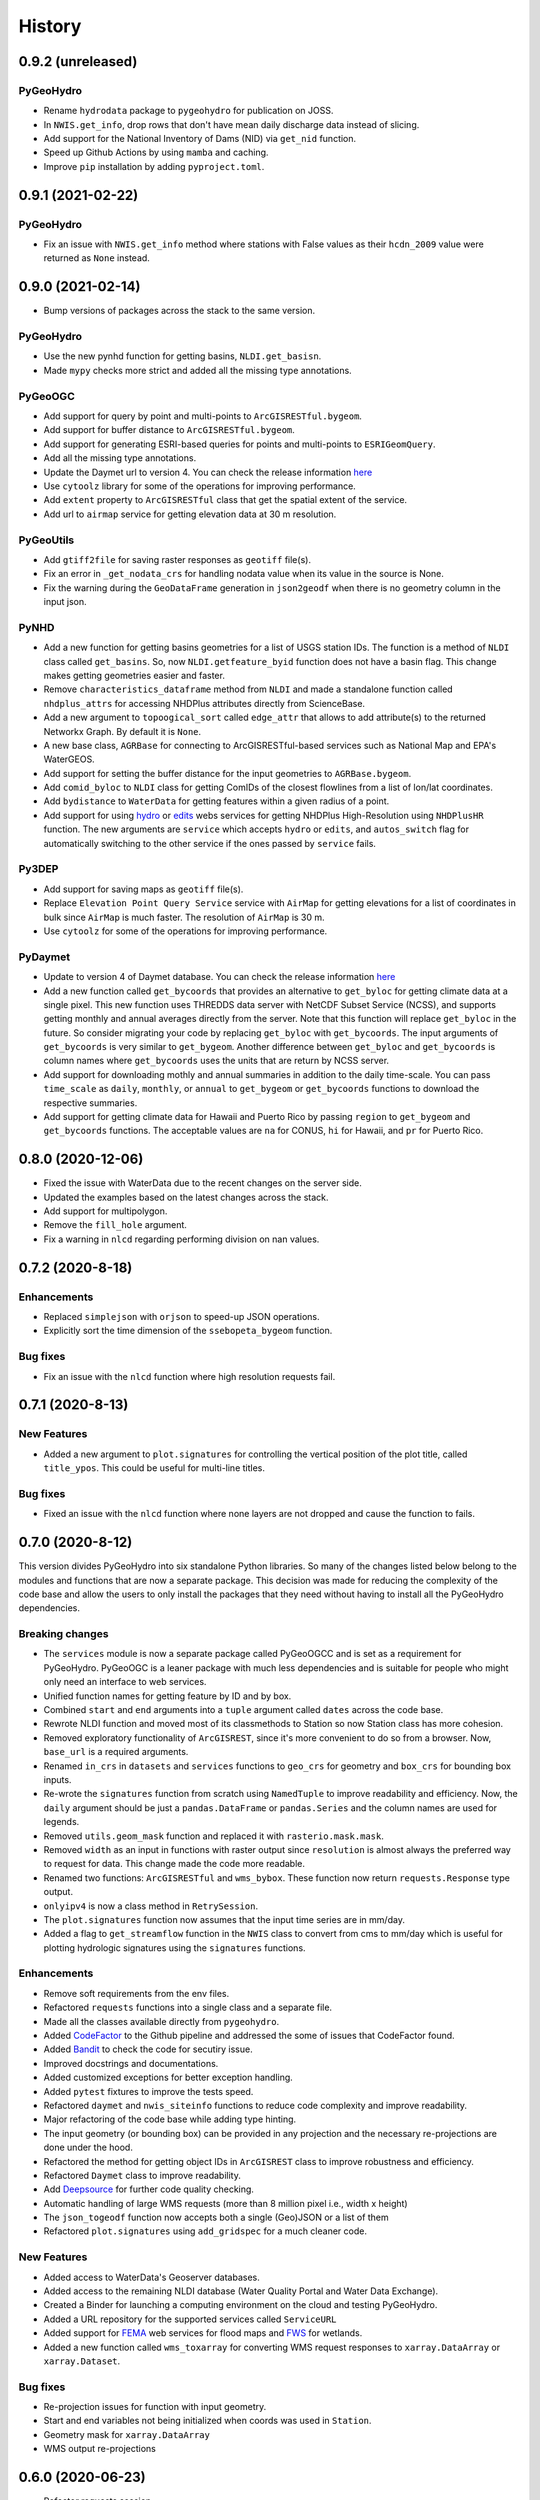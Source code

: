 =======
History
=======

0.9.2 (unreleased)
------------------

PyGeoHydro
~~~~~~~~~~
- Rename ``hydrodata`` package to ``pygeohydro`` for publication on JOSS.
- In ``NWIS.get_info``, drop rows that don't have mean daily discharge data instead of slicing.
- Add support for the National Inventory of Dams (NID) via ``get_nid`` function.
- Speed up Github Actions by using ``mamba`` and caching.
- Improve ``pip`` installation by adding ``pyproject.toml``.

0.9.1 (2021-02-22)
------------------

PyGeoHydro
~~~~~~~~~~
- Fix an issue with ``NWIS.get_info`` method where stations with False values as their
  ``hcdn_2009`` value were returned as ``None`` instead.

0.9.0 (2021-02-14)
------------------

- Bump versions of packages across the stack to the same version.

PyGeoHydro
~~~~~~~~~~
- Use the new pynhd function for getting basins, ``NLDI.get_basisn``.
- Made ``mypy`` checks more strict and added all the missing type annotations.

PyGeoOGC
~~~~~~~~
- Add support for query by point and multi-points to ``ArcGISRESTful.bygeom``.
- Add support for buffer distance to ``ArcGISRESTful.bygeom``.
- Add support for generating ESRI-based queries for points and multi-points
  to ``ESRIGeomQuery``.
- Add all the missing type annotations.
- Update the Daymet url to version 4. You can check the release information
  `here <https://daac.ornl.gov/DAYMET/guides/Daymet_Daily_V4.html>`_
- Use ``cytoolz`` library for some of the operations for improving performance.
- Add ``extent`` property to ``ArcGISRESTful`` class that get the spatial extent
  of the service.
- Add url to ``airmap`` service for getting elevation data at 30 m resolution.

PyGeoUtils
~~~~~~~~~~
- Add ``gtiff2file`` for saving raster responses as ``geotiff`` file(s).
- Fix an error in ``_get_nodata_crs`` for handling nodata value when its value in the source
  is None.
- Fix the warning during the ``GeoDataFrame`` generation in ``json2geodf`` when there is
  no geometry column in the input json.

PyNHD
~~~~~
- Add a new function for getting basins geometries for a list of USGS station IDs.
  The function is a method of ``NLDI`` class called ``get_basins``. So, now
  ``NLDI.getfeature_byid`` function does not have a basin flag. This change
  makes getting geometries easier and faster.
- Remove ``characteristics_dataframe`` method from ``NLDI`` and made a standalone function
  called ``nhdplus_attrs`` for accessing NHDPlus attributes directly from ScienceBase.
- Add a new argument to ``topoogical_sort`` called ``edge_attr`` that allows to
  add attribute(s) to the returned Networkx Graph. By default it is ``None``.
- A new base class, ``AGRBase`` for connecting to ArcGISRESTful-based services such as National Map
  and EPA's WaterGEOS.
- Add support for setting the buffer distance for the input geometries to ``AGRBase.bygeom``.
- Add ``comid_byloc`` to ``NLDI`` class for getting ComIDs of the closest flowlines from a list of
  lon/lat coordinates.
- Add ``bydistance`` to ``WaterData`` for getting features within a given radius of a point.
- Add support for using `hydro <https://hydro.nationalmap.gov/arcgis/rest/services/NHDPlus_HR/MapServer>`_
  or `edits <https://edits.nationalmap.gov/arcgis/rest/services/NHDPlus_HR/NHDPlus_HR/MapServer>`_
  webs services for getting NHDPlus High-Resolution using ``NHDPlusHR`` function. The new arguments
  are ``service`` which accepts ``hydro`` or ``edits``, and ``autos_switch`` flag for automatically
  switching to the other service if the ones passed by ``service`` fails.

Py3DEP
~~~~~~
- Add support for saving maps as ``geotiff`` file(s).
- Replace ``Elevation Point Query Service`` service with ``AirMap`` for getting
  elevations for a list of coordinates in bulk since ``AirMap`` is much faster.
  The resolution of ``AirMap`` is 30 m.
- Use ``cytoolz`` for some of the operations for improving performance.

PyDaymet
~~~~~~~~
- Update to version 4 of Daymet database. You can check the release information
  `here <https://daac.ornl.gov/DAYMET/guides/Daymet_Daily_V4.html>`_
- Add a new function called ``get_bycoords`` that provides an alternative to ``get_byloc``
  for getting climate data at a single pixel. This new function uses THREDDS data server
  with NetCDF Subset Service (NCSS), and supports getting monthly and annual averages directly
  from the server. Note that this function will replace ``get_byloc`` in  the future.
  So consider migrating your code by replacing ``get_byloc`` with ``get_bycoords``. The
  input arguments of ``get_bycoords`` is very similar to ``get_bygeom``. Another difference
  between ``get_byloc`` and ``get_bycoords`` is column names where ``get_bycoords`` uses
  the units that are return by NCSS server.
- Add support for downloading mothly and annual summaries in addition to the daily
  time-scale. You can pass ``time_scale`` as ``daily``, ``monthly``, or ``annual``
  to ``get_bygeom`` or ``get_bycoords`` functions to download the respective summaries.
- Add support for getting climate data for Hawaii and Puerto Rico by passing ``region``
  to ``get_bygeom`` and ``get_bycoords`` functions. The acceptable values are ``na`` for
  CONUS, ``hi`` for Hawaii, and ``pr`` for Puerto Rico.

0.8.0 (2020-12-06)
------------------

- Fixed the issue with WaterData due to the recent changes on the server side.
- Updated the examples based on the latest changes across the stack.
- Add support for multipolygon.
- Remove the ``fill_hole`` argument.
- Fix a warning in ``nlcd`` regarding performing division on nan values.

0.7.2 (2020-8-18)
-----------------

Enhancements
~~~~~~~~~~~~
- Replaced ``simplejson`` with ``orjson`` to speed-up JSON operations.
- Explicitly sort the time dimension of the ``ssebopeta_bygeom`` function.

Bug fixes
~~~~~~~~~
- Fix an issue with the ``nlcd`` function where high resolution requests fail.

0.7.1 (2020-8-13)
-----------------

New Features
~~~~~~~~~~~~
- Added a new argument to ``plot.signatures`` for controlling the vertical position of the
  plot title, called ``title_ypos``. This could be useful for multi-line titles.

Bug fixes
~~~~~~~~~
- Fixed an issue with the ``nlcd`` function where none layers are not dropped and cause the
  function to fails.

0.7.0 (2020-8-12)
-----------------

This version divides PyGeoHydro into six standalone Python libraries. So many of the changes
listed below belong to the modules and functions that are now a separate package. This decision
was made for reducing the complexity of the code base and allow the users to only install
the packages that they need without having to install all the PyGeoHydro dependencies.

Breaking changes
~~~~~~~~~~~~~~~~
- The ``services`` module is now a separate package called PyGeoOGCC and is set as a requirement
  for PyGeoHydro. PyGeoOGC is a leaner package with much less dependencies and is suitable for
  people who might only need an interface to web services.
- Unified function names for getting feature by ID and by box.
- Combined ``start`` and ``end`` arguments into a ``tuple`` argument
  called ``dates`` across the code base.
- Rewrote NLDI function and moved most of its classmethods to Station
  so now Station class has more cohesion.
- Removed exploratory functionality of ``ArcGISREST``, since it's more convenient
  to do so from a browser. Now, ``base_url`` is a required arguments.
- Renamed ``in_crs`` in ``datasets`` and ``services`` functions to ``geo_crs`` for geometry and
  ``box_crs`` for bounding box inputs.
- Re-wrote the ``signatures`` function from scratch using ``NamedTuple`` to improve readability
  and efficiency. Now, the ``daily`` argument should be just a ``pandas.DataFrame`` or
  ``pandas.Series`` and the column names are used for legends.
- Removed ``utils.geom_mask`` function and replaced it with ``rasterio.mask.mask``.
- Removed ``width`` as an input in functions with raster output since ``resolution`` is almost
  always the preferred way to request for data. This change made the code more readable.
- Renamed two functions: ``ArcGISRESTful`` and ``wms_bybox``. These function now return
  ``requests.Response`` type output.
- ``onlyipv4`` is now a class method in ``RetrySession``.
- The ``plot.signatures`` function now assumes that the input time series are in mm/day.
- Added a flag to ``get_streamflow`` function in the ``NWIS`` class to convert from cms
  to mm/day which is useful for plotting hydrologic signatures using the ``signatures``
  functions.

Enhancements
~~~~~~~~~~~~
- Remove soft requirements from the env files.
- Refactored ``requests`` functions into a single class and a separate file.
- Made all the classes available directly from ``pygeohydro``.
- Added `CodeFactor <https://www.codefactor.io/>`_ to the Github pipeline and addressed
  the some of issues
  that CodeFactor found.
- Added `Bandit <https://bandit.readthedocs.io/en/latest/>`_ to check the code for
  secutiry issue.
- Improved docstrings and documentations.
- Added customized exceptions for better exception handling.
- Added ``pytest`` fixtures to improve the tests speed.
- Refactored ``daymet`` and ``nwis_siteinfo`` functions to reduce code complexity
  and improve readability.
- Major refactoring of the code base while adding type hinting.
- The input geometry (or bounding box) can be provided in any projection
  and the necessary re-projections are done under the hood.
- Refactored the method for getting object IDs in ``ArcGISREST`` class to improve
  robustness and efficiency.
- Refactored ``Daymet`` class to improve readability.
- Add `Deepsource <https://deepsource.io/>`_ for further code quality checking.
- Automatic handling of large WMS requests (more than 8 million pixel i.e., width x height)
- The ``json_togeodf`` function now accepts both a single (Geo)JSON or a list of them
- Refactored ``plot.signatures`` using ``add_gridspec`` for a much cleaner code.

New Features
~~~~~~~~~~~~
- Added access to WaterData's Geoserver databases.
- Added access to the remaining NLDI database (Water Quality Portal and Water Data Exchange).
- Created a Binder for launching a computing environment on the cloud and testing PyGeoHydro.
- Added a URL repository for the supported services called ``ServiceURL``
- Added support for `FEMA <https://hazards.fema.gov/femaportal/wps/portal/NFHLWMS>`_ web services
  for flood maps and `FWS <https://www.fws.gov/wetlands/Data/Web-Map-Services.html>`_ for wetlands.
- Added a new function called ``wms_toxarray`` for converting WMS request responses to
  ``xarray.DataArray`` or ``xarray.Dataset``.

Bug fixes
~~~~~~~~~
- Re-projection issues for function with input geometry.
- Start and end variables not being initialized when coords was used in ``Station``.
- Geometry mask for ``xarray.DataArray``
- WMS output re-projections

0.6.0 (2020-06-23)
------------------

- Refactor requests session
- Improve overall code quality based on CodeFactor suggestions
- Migrate to Github Actions from TravisCI

0.5.5 (2020-06-03)
------------------

- Add to conda-forge
- Remove pqdm and arcgis2geojson dependencies

0.5.3 (2020-06-07)
------------------

- Added threading capability to the flow accumulation function
- Generalized WFS to include both by bbox and by featureID
- Migrate RTD to pip from conda
- Changed HCDN database source to GagesII database
- Increased robustness of functions that need network connections
- Made the flow accumulation output a pandas Series for better handling of time
  series input
- Combined DEM, slope, and aspect in a class called NationalMap.
- Installation from pip installs all the dependencies

0.5.0 (2020-04-25)
------------------

- An almost complete re-writing of the code base and not backward-compatible
- New website design
- Added vector accumulation
- Added base classes and function accessing any ArcGIS REST, WMS, WMS service
- Standalone functions for creating datasets from responses and masking the data
- Added threading using pqdm to speed up the downloads
- Interactive map for exploring USGS stations
- Replaced OpenTopography with 3DEP
- Added HCDN database for identifying natural watersheds

0.4.4 (2020-03-12)
------------------

- Added new databases: NLDI, NHDPLus V2, OpenTopography, gridded Daymet, and SSEBop
- The gridded data are returned as xarray DataArrays
- Removed dependency on StreamStats and replaced it by NLDI
- Improved overall robustness and efficiency of the code
- Not backward comparable
- Added code style enforcement with isort, black, flake8 and pre-commit
- Added a new shiny logo!
- New installation method
- Changed OpenTopography base url to their new server
- Fixed NLCD legend and statistics bug

0.3.0 (2020-02-10)
------------------

- Clipped the obtained NLCD data using the watershed geometry
- Added support for specifying the year for getting NLCD
- Removed direct NHDPlus data download dependency buy using StreamStats and USGS APIs
- Renamed get_lulc function to get_nlcd

0.2.0 (2020-02-09)
------------------

- Simplified import method
- Changed usage from ``rst`` format to ``ipynb``
- Autoo-formatting with the black python package
- Change docstring format based on Sphinx
- Fixed pytest warnings and changed its working directory
- Added an example notebook with datafiles
- Added docstring for all the functions
- Added Module section to the documentation
- Fixed py7zr issue
- Changed 7z extractor from pyunpack to py7zr
- Fixed some linting issues.

0.1.0 (2020-01-31)
------------------

- First release on PyPI.
